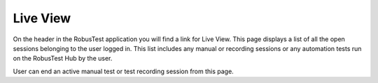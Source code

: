 Live View
=========

On the header in the RobusTest application you will find a link for Live View.
This page displays a list of all the open sessions belonging to the user logged in. This list includes any manual or recording sessions or any automation tests run on the RobusTest Hub by the user.

User can end an active manual test or test recording session from this page.